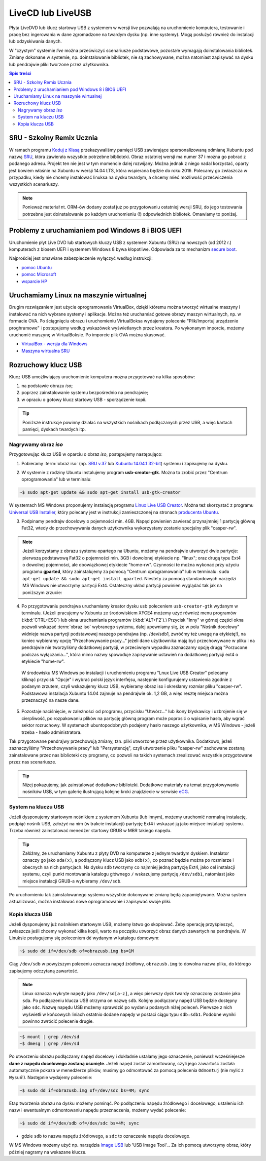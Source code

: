LiveCD lub LiveUSB
##################

Płyta LiveDVD lub klucz startowy USB z systemem w wersji *live* pozwalają
na uruchomienie komputera, testowanie i pracę bez ingerowania w dane
zgromadzone na twardym dysku (np. inne systemy). Mogą posłużyć również do
instalacji lub odzyskiwania danych.

W "czystym" systemie *live* można przećwiczyć scenariusze podstawowe,
pozostałe wymagają doinstalowania bibliotek. Zmiany dokonane w systemie,
np. doinstalowanie bibliotek, nie są zachowywane, można natomiast zapisywać
na dysku lub pendrajwie pliki tworzone przez użytkownika.


.. contents:: Spis treści
    :backlinks: none


SRU - Szkolny Remix Ucznia
==========================

W ramach programu `Koduj z Klasą`_ przekazywaliśmy pamięci USB zawierające
spersonalizowaną odmianę Xubuntu pod nazwą `SRU`_, która zawierała wszystkie
potrzebne biblioteki. Obraz ostatniej wersji ma numer 37 i można go
pobrać z podanego adresu. Projekt ten nie jest w tym momencie dalej rozwijany.
Można jednak z niego nadal korzystać, oparty jest bowiem właśnie na Xubuntu
w wersji 14.04 LTS, która wspierana będzie do roku 2019.
Polecamy go zwłaszcza w przypadku, kiedy nie chcemy instalować linuksa
na dysku twardym, a chcemy mieć możliwość przećwiczenia wszystkich scenariuszy.


.. note::

    Ponieważ materiał nt. ORM-ów dodany został już po przygotowaniu
    ostatniej wersji SRU, do jego testowania potrzebne jest doinstalowanie
    po każdym uruchomieniu (!) odpowiednich bibliotek. Omawiamy to
    poniżej.

.. _SRU: http://sru.e-swoi.pl/sru-test-37.iso
.. _Koduj z Klasą: http://kodujzklasa.pl

.. _usb-creator:

Problemy z uruchamianiem pod Windows 8 i BIOS UEFI
==================================================

Uruchomienie płyt Live DVD lub startowych kluczy USB z systemem
Xubuntu (SRU) na nowszych (od 2012 r.) komputerach z biosem UEFI i systemem Windows 8
bywa kłopotliwe. Odpowiada za to mechanizm `secure boot`_.

Najprościej jest omawiane zabezpieczenie wyłączyć według instrukcji:

- `pomoc Ubuntu`_
- `pomoc Microsoft`_
- `wsparcie HP`_

.. _secure boot: http://en.wikipedia.org/wiki/Unified_Extensible_Firmware_Interface#Secure_boot
.. _poprzednie wersje Windows: http://technet.microsoft.com/en-us/library/dn481258.aspx
.. _pomoc Ubuntu: https://help.ubuntu.com/community/UEFI#SecureBoot
.. _pomoc Microsoft: http://technet.microsoft.com/en-us/library/dn481258.aspx
.. _wsparcie HP: http://h10025.www1.hp.com/ewfrf/wc/document?cc=pl&lc=pl&dlc=pl&docname=c03679388

Uruchamiamy Linux na maszynie wirtualnej
========================================

Drugim rozwiązaniem jest użycie oprogramowania VirtualBox, dzięki któremu
można tworzyć wirtualne maszyny i instalować na nich wybrane systemy i aplikacje.
Można też uruchamiać gotowe obrazy maszyn wirtualnych, np. w formacie OVA.
Po ściągnięciu obrazu i uruchomieniu VirtualBoksa wydajemy polecenie "Plik/Importuj
urządzenie proghramowe" i postepujemy według wskazówek wyświetlanych przez kreatora.
Po wykonanym imporcie, możemy uruchomić maszynę w VirtualBoksie.
Po imporcie plik OVA można skasować.

* `VirtualBox - wersja dla Windows <http://download.virtualbox.org/virtualbox/4.3.8/VirtualBox-4.3.8-92456-Win.exe>`_
* `Maszyna wirtualna SRU <http://www.cyfrowaszkola.waw.pl/_python/SRU_FWIOO.ova>`_

.. _ins-python:

Rozruchowy klucz USB
====================

Klucz USB umożliwiający uruchomienie komputera można przygotować na kilka
sposobów:

1. na podstawie obrazu *iso*;
2. poprzez zainstalowanie systemu bezpośrednio na pendrajwie;
3. w opraciu o gotowy klucz startowy USB - sporządzenie kopii.

.. tip::

    Poniższe instrukcje powinny działać na wszystkich nośnikach podłączanych
    przez USB, a więc kartach pamięci, dyskach twardych itp.

Nagrywamy obraz *iso*
---------------------

Przygotowując klucz USB w oparciu o obraz *iso*, postępujemy następująco:

1. Pobieramy :term:`obraz iso` (np. `SRU v.37`_ lub `Xubuntu 14.04.1 32-bit`_) systemu i zapisujemy na dysku.

.. _SRU v.37: http://sru.e-swoi.pl/sru-test-37.iso
.. _Xubuntu 14.04.1 32-bit: http://se.archive.ubuntu.com/mirror/cdimage.ubuntu.com/xubuntu/releases/14.04/release/xubuntu-14.04.1-desktop-i386.iso


2. W systemie z rodziny Ubuntu instalujemy program **usb-creator-gtk**. Można
   to zrobić przez "Centrum oprogramowania" lub w terminalu:

.. code-block:: bash

    ~$ sudo apt-get update && sudo apt-get install usb-gtk-creator

W systemach MS Windows proponujemy instalację programu `Linux Live USB Creator`_.
Można też skorzystać z programu `Universal USB Installer`_, który polecany
jest w instrukcji zamieszczonej na stronach `producenta Ubuntu`_.

.. _Linux Live USB Creator: http://www.linuxliveusb.com/en/download
.. _Universal USB Installer: http://www.pendrivelinux.com/universal-usb-installer-easy-as-1-2-3/#button
.. _producenta Ubuntu: http://www.ubuntu.com/download/desktop/create-a-usb-stick-on-windows

3. Podpinamy pendrajw docelowy o pojemności min. 4GB. Napęd powienien zawierać
   przynajmniej 1 partycję główną Fat32, wtedy do przechowywania danych użytkownika
   wykorzystany zostanie specjalny plik "casper-rw".

.. note::
    Jeżeli korzystamy z obrazu systemu opartego na Ubuntu, możemy na pendrajwie
    utworzyć dwie partycje: pierwszą podstawową Fat32 o pojemności min. 3GB
    i dowolonej etykiecie np. "linux"; oraz drugą typu Ext4 o dowolnej pojemności,
    ale obowiązkowej etykiecie "home-rw".
    Czynności te można wykonać przy użyciu programu **gparted**, który zainstalujemy
    za pomocą "Centrum oprogramowania" lub w terminalu: ``sudo apt-get update &&
    sudo apt-get install gparted``. Niestety za pomocą standardowych narzędzi
    MS Windows nie utworzymy partycji Ext4. Ostateczny układ partycji powinien
    wyglądać tak jak na poniższym zrzucie:

.. figure:: img/sru_usb08.png

4. Po przygotowaniu pendrajwa uruchamiamy kreator dysku usb poleceniem ``usb-creator-gtk``
   wydanym w terminalu. (Jeżeli pracujemy w Xubuntu ze środowiskiem XFCE4 możemy użyć
   również menu programów (:kbd:`CTRL+ESC`) lub okna uruchamiania programów (:kbd:`ALT+F2`).)
   Przycisk "Inny" w górnej części okna pozwoli wskazać :term:`obraz iso`
   wybranego systemu, dalej upewniamy się, że w polu "Nośnik docelowy"
   widnieje nazwa partycji podstawowej naszego pendrajwa (np. /dev/sdb1, zwróćmy też uwagę
   na etykietę!), na koniec wybieramy opcję "Przechowywanie pracy..." jeżeli dane użytkownika
   mają być przechowywane w pliku i na pendrajwie nie tworzyliśmy dodatkowej partycji,
   w przeciwnym wypadku zaznaczamy opcję drugą "Porzucone podczas wyłączania...", która
   mimo nazwy spowoduje zapisywanie ustawień na dodatkowej partycji ext4 o etykiecie "home-rw".

.. figure:: img/sru_usb09.png


    W środowisku MS Windows po instalacji i uruchomieniu programu "Lnux Live USB Creator"
    polecamy kliknąć przycisk "Opcje" i wybrać polski język interfejsu, następnie konfigurujemy
    ustawienia zgodnie z podanym zrzutem, czyli wskazujemy klucz USB, wybieramy obraz iso
    i określamy rozmiar pliku "casper-rw". Podstawowa instalacja Xubuntu 14.04 zajmuje
    na pendrajwie ok. 1,2 GB, a więc resztę miejsca można przeznaczyć na nasze dane.

.. figure:: img/lluc.jpg

5. Pozostaje naciśnięcie, w zależności od programu, przycisku "Utwórz..." lub ikony błyskawicy
   i uzbrojenie się w cierpliwość, po rozpakowaniu plików na partycję główną program może
   poprosić o wpisanie hasła, aby wgrać sektor rozruchowy. W systemach ubuntopodobnych
   podajemy hasło naszego użytkownika, w MS Windows - jeżeli trzeba - hasło administratora.

Tak przygotowane pendrajwy przechowują zmiany, tzn. pliki utworzone przez
użytkownika. Dodatkowo, jeżeli zaznaczyliśmy "Przechowywanie pracy" lub "Persystencję",
czyli utworzenie pliku "casper-rw" zachowane zostaną zainstalowane przez nas
biblioteki czy programy, co pozwoli na takich systemach zrealizować wszystkie
przygotowane przez nas scenariusze.

.. tip::

    Niżej pokazujemy, jak zainstalować dodatkowe biblioteki.
    Dodatkowe materiały na temat przygotowywania nośników USB, w tym galerię ilustrującą
    kolejne kroki znajdziecie w serwisie eCG_.

.. _eCG: http://ecg.vot.pl/?id=usb-boot

System na kluczu USB
--------------------

Jeżeli dysponujemy startowym nośnikiem z systemem Xubuntu (lub innym),
możemy uruchomić normalną instalację, podpiąć nośnik USB, założyć na nim
(w trakcie instalacji) partycję Ext4 i wskazać ją jako miejsce instalacji
systemu. Trzeba również zainstalować menedżer startowy GRUB w MBR takiego napędu.

.. tip::

    Załóżmy, że uruchamiamy Xubuntu z płyty DVD na komputerze z jednym twardym dyskiem.
    Instalator oznaczy go jako ``sda(x)``, a podłączony klucz USB jako ``sdb(x)``,
    co poznać będzie można po rozmiarze i obecnych na nich partycjach.
    Na dysku ``sdb`` tworzymy co najmniej jedną partycję Ext4, jako cel
    instalacji systemu, czyli punkt montowania katalogu głównego ``/``
    wskazujemy partycję ``/dev/sdb1``, natomiast jako miejsce instalacji GRUB-a
    wybieramy ``/dev/sdb``.

Po uruchomieniu tak zainstalowanego systemu wszystkie dokonywane zmiany będą zapamiętywane.
Można system aktualizować, można instalować nowe oprogramowanie i zapisywać
swoje pliki.

Kopia klucza USB
----------------

Jeżeli dysponujemy już nośnikiem startowym USB, możemy łatwo go skopiować.
Żeby operację przyśpieszyć, zwłaszcza jeśli chcemy wykonać kilka kopii,
warto na początku utworzyć obraz danych zawartych na pendrajwie.
W Linuksie posługujemy się poleceniem ``dd`` wydanym w katalogu domowym:

.. code-block:: bash

    ~$ sudo dd if=/dev/sdb of=obrazusb.img bs=1M

Ciąg ``/dev/sdb`` w powyższym poleceniu oznacza napęd źródłowy, ``obrazusb.img``
to dowolna nazwa pliku, do którego zapisujemy odczytaną zawartość.

.. note::

    Linux oznacza wykryte napędy jako ``/dev/sd[a-z]``, a więc pierwszy dysk twardy
    oznaczony zostanie jako ``sda``. Po podłączeniu klucza USB otrzyma on nazwę
    ``sdb``. Kolejny podłączony napęd USB będzie dostępny jako ``sdc``.
    Nazwę napędu USB możemy sprawdzić po wydaniu podanych niżej poleceń.
    Pierwsze z nich wyświetli w końcowych liniach ostatnio dodane napędy
    w postaci ciągu typu ``sdb:sdb1``. Podobne wyniki powinno zwrócić
    polecenie drugie.

.. code-block:: bash

    ~$ mount | grep /dev/sd
    ~$ dmesg | grep /dev/sd

Po utworzeniu obrazu podłączamy napęd docelowy i dokładnie ustalamy jego oznaczenie,
ponieważ wcześniejesze **dane z napędu docelowego zostaną usunięte**. Jeżeli napęd
został zamontowany, czyli jego zawartość została automatycznie pokaza w menedżerze
plików, musimy go odmontować za pomocą polecenia ``Odmontuj`` (nie mylić z ``Wysuń``!).
Następnie wydajemy polecenie:

.. code-block:: bash

    ~$ sudo dd if=obrazusb.img of=/dev/sdc bs=4M; sync

Etap tworzenia obrazu na dysku możemy pominąć. Po podłączeniu napędu
źródłowego i docelowego, ustaleniu ich nazw i ewentualnym odmontowaniu
napędu przeznaczenia, możemy wydać polecenie:

.. code-block:: bash

    ~$ sudo dd if=/dev/sdb of=/dev/sdc bs=4M; sync

- gdzie ``sdb`` to nazwa napędu źródłowego, a ``sdc`` to oznaczenie napędu docelowego.

W MS Windows możemy użyć np. narzędzia `Image USB`_ lub 'USB Image Tool'_.
Za ich pomocą utworzymy obraz, który później nagramy na wskazane klucze.

.. _Image USB: http://www.osforensics.com/tools/write-usb-images.html
.. _USB Image Tool: http://www.alexpage.de/usb-image-tool/download/
